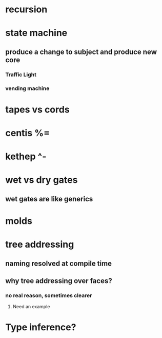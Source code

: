 * recursion
* state machine
** produce a change to subject and produce new core
*** Traffic Light
*** vending machine
* tapes vs cords
* centis %=
* kethep ^-
* wet vs dry gates
** wet gates are like generics
* molds
* tree addressing
** naming resolved at compile time
** why tree addressing over faces?
*** no real reason, sometimes clearer
**** Need an example
* Type inference?

